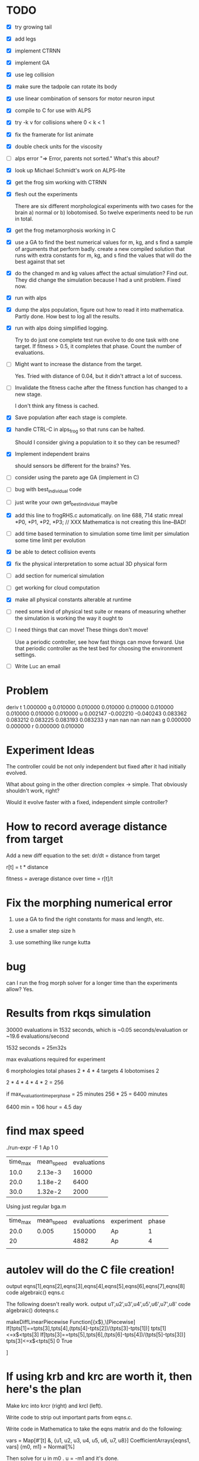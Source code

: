 
* TODO
 - [X] try growing tail
 - [X] add legs
 - [X] implement CTRNN
 - [X] implement GA
 - [X] use leg collision
 - [X] make sure the tadpole can rotate its body
 - [X] use linear combination of sensors for motor neuron input
 - [X] compile to C for use with ALPS
 - [X] try -k v for collisions where 0 < k < 1
 - [X] fix the framerate for list animate
 - [X] double check units for the viscosity
 - [ ] alps error
       "=> Error, parents not sorted."  What's this about?
 - [X] look up Michael Schmidt's work on ALPS-lite
 - [X] get the frog sim working with CTRNN
 - [X] flesh out the experiments 

       There are six different morphological experiments with two
       cases for the brain a) normal or b) lobotomised.  So twelve
       experiments need to be run in total.  
 - [X] get the frog metamorphosis working in C 
 - [X] use a GA to find the best numerical values for m, kg, and s
       find a sample of arguments that perform badly.  
       create a new compiled solution that runs with extra constants for m, kg, and s
       find the values that will do the best against that set
 - [X] do the changed m and kg values affect the actual simulation?  Find out. 
       They did change the simulation because I had a unit problem.  Fixed now.
 - [X] run with alps
 - [X] dump the alps population, figure out how to read it into mathematica.
       Partly done.  How best to log all the results.
 - [X] run with alps doing simplified logging.

       Try to do just one complete test run evolve to do one task with
       one target.  If fitness > 0.5, it completes that phase.  Count
       the number of evaluations.  

 - [ ] Might want to increase the distance from the target.

       Yes. Tried with distance of 0.04, but it didn't attract a lot of success.

 - [-] Invalidate the fitness cache after the fitness function has
       changed to a new stage.

       I don't think any fitness is cached.  

 - [X] Save population after each stage is complete.

 - [X] handle CTRL-C in alps_frog so that runs can be halted.  

       Should I consider giving a population to it so they can be resumed?
       

 - [X] Implement independent brains
       
       should sensors be different for the brains?  Yes.
       
 - [ ] consider using the pareto age GA (implement in C)
 - [ ] bug with best_individual code
 - [ ] just write your own get_best_individual maybe

 - [X] add this line to frogRHS.c automatically.
  on line 688, 714
  static mreal *P0, *P1, *P2, *P3; // XXX Mathematica is not creating this line--BAD!
 - [ ] add time based termination to simulation
       some time limit per simulation
       some time limit per evolution
 - [X] be able to detect collision events
 - [X] fix the physical interpretation to some actual 3D physical form
 - [ ] add section for numerical simulation
 - [ ] get working for cloud computation
 - [X] make all physical constants alterable at runtime
 - [ ] need some kind of physical test suite or means of measuring
       whether the simulation is working the way it ought to
 - [ ] I need things that can move!  These things don't move!

       Use a periodic controller, see how fast things can move forward.
       Use that periodic controller as the test bed for choosing the 
       environment settings.

 - [ ] Write Luc an email
* Problem
deriv 
  t 1.000000 
  q 0.010000 0.010000 0.010000 0.010000 
    0.010000 0.010000 0.010000 0.010000 
  u 0.002147 -0.002210 -0.040243 0.083362 
    0.083212 0.083225 0.083193 0.083233 
  y nan nan nan nan nan 
  g 0.000000 0.000000 
  r 0.000000 0.010000 
* Experiment Ideas
  The controller could be not only independent but fixed after it had
  initially evolved.  

  What about going in the other direction complex -> simple.  That
  obviously shouldn't work, right?

  Would it evolve faster with a fixed, independent simple controller?

* How to record average distance from target
  
  Add a new diff equation to the set:
  dr/dt = distance from target

  r[t] = t * distance

  fitness = average distance over time = r[t]/t

* Fix the morphing numerical error
  1. use a GA to find the right constants for mass and length, etc.

  2. use a smaller step size h

  3. use something like runge kutta

* bug
  can I run the frog morph solver for a longer time than the experiments allow? Yes.
* Results from rkqs simulation
  30000 evaluations in 1532 seconds, which is ~0.05 seconds/evaluation or
  ~19.6 evaluations/second

  1532 seconds = 25m32s
  
  max evaluations required for experiment

  6 morphologies
    total phases 2 * 4 * 4
  targets 4
  lobotomises 2

  2 * 4 * 4 * 4 * 2 = 256

  if max_evaluation_time_per_phase = 25 minutes
    256 * 25 = 6400 minutes

    6400 min = 106 hour = 4.5 day
* find max speed
  ./run-expr -F 1 Ap 1 0
  | time_max | mean_speed | evaluations |
  |     10.0 |    2.13e-3 |       16000 |
  |     20.0 |    1.18e-2 |        6400 |
  |     30.0 |    1.32e-2 |        2000 |

  Using just regular bga.m

  | time_max | mean_speed | evaluations | experiment | phase |
  |     20.0 |      0.005 |      150000 | Ap         |     1 |
  |       20 |            |        4882 | Ap         |     4 |
  |          |            |             |            |       |
* autolev will do the C file creation!
output eqns[1],eqns[2],eqns[3],eqns[4],eqns[5],eqns[6],eqns[7],eqns[8]
code algebraic() eqns.c


The following doesn't really work. 
output u1',u2',u3',u4',u5',u6',u7',u8'
code algebraic() doteqns.c

makeDiffLinearPiecewise
Function[{x$},\[Piecewise]	
If[tpts[1]==tpts[3],tpts[4],(tpts[4]-tpts[2])/(tpts[3]-tpts[1])]	tpts[1]<=x$<tpts[3]
If[tpts[3]==tpts[5],tpts[6],(tpts[6]-tpts[4])/(tpts[5]-tpts[3])]	tpts[3]<=x$<tpts[5]
0	True



]

* If using krb and krc are worth it, then here's the plan
  Make krc into krcr (right) and krcl (left).
  
  Write code to strip out important parts from eqns.c.

  Write code in Mathematica to take the eqns matrix and do the following:

vars = Map[#'[t] &, {u1, u2, u3, u4, u5, u6, u7, u8}]
CoefficientArrays[eqns1, vars]
{m0, m1} = Normal[%]

  Then solve for u in  m0 . u = -m1 and it's done.
* Write Luc
  Paper or data?
  data
* Perhaps the tasks should be that there is a current

yes.

* Results of running physicsGa with a periodic controller

  mean_speed 0.01 m/s for trials over period 1, 2, 4, 1
  
  These are some good values for the simulation.
{Tmax -> 1/1000, kTa -> -0.00423449, kTb -> -6.6176*10^-6, 
 kFa -> -0.0001, kFb -> -20., krb -> -0.392443, P -> 1}

{0.932722,0.974615,0.263539,0.229476,0.998992,0.376426,0.0251018}

{0.932722,1,0.0746009,0,1,0.376426,0}

{0.932722,1,0,0,1,0.364205,0}

{1,1,0.363013,0.105396,1,0.753401,0.079405}

{1,1,0.212535,0.105396,1,0.741468,0.0487105}

{1,0.969951,0.117928,0,0.899441,0.575204,0}

{1,0.969951,0.117928,0,1,0.482833,0}


{1,0.967328,0.0567434,0,1,0.303778,0}


{Tmax -> 0.000718821, kTa -> -0.00515681, kTb -> -0.0000740018, 
 kFa -> -0.00001, kFb -> -40., krb -> 0.483058, P -> 2.45023}

{1,0.967328,0.525969,0,1,0.824505,0}

{0.714155,0.949381,0.621323,0,1,0.647053,0.202168}

{0.714155,0.949381,0.737392,0,1,0.734799,0.282316}

- - - 

mean_speed 0.01

{Tmax -> 0.000833414, kTa -> -0.00471398, kTb -> -0.0000335441, 
 kFa -> -0.00001, kFb -> -100., krb -> -0.554415, P -> 1.9931}

{0.714155,0.949381,0.509428,0,0.898525,0.544746,0.186111}

{0.714155,0.949381,0.385095,0.00614009,1,0.222792,0.243066}

{0.730215,0.949381,0.385095,0.0100187,1,0.222792,0.172679}

{0.730215,0.953814,0.328728,0,1,0.222792,0.19862}

- - - 
mean_speed 0.01
{Tmax -> 0.000833414, kTa -> -0.00471398, kTb -> -0.0000335441, 
 kFa -> -0.001, kFb -> -100., krb -> -0.554415, P -> 1.9931}

mean_speed 0.01
{Tmax -> 0.000833414, kTa -> -0.00515681, kTb -> -0.0000335441, 
 kFa -> -0.001, kFb -> -100., krb -> -0.554415, P -> 1.90515}

Best period 1.93906 with a mean_time of 0.0145
* How to add new constants
** params.m
  - update constantsLayout
  - update constantsCount
    - add count
    - add begin
** export-c-code.m
  - update makeFrogMorphDiff[] call to makeDiffFuncWithConstants[]
** frog-ga.m
  - update argsForTarget[]
* How to add new variables
** export-c-code.m
   - update makeFrogMorphDiff[]
   - 
** params.m
** run-simulation.h
* Need a better fitness function for physics
  It should be stable for a range of values.  


{Tmax -> 0.00228531, kTa -> -0.0001, kTb -> -0.000010346, 
 kFa -> -0.444462, kFb -> -38.9811, krb -> 0.0774702}
- - -

{Tmax -> 0.000869623, kTa -> -0.0001, kTb -> -1.*10^-6, 
 kFa -> -0.691528, kFb -> -50.2169, krb -> -0.632065}

{{{4.43, -0.0001}, {10., 0.00606927}, {10., 
   0.000208243}}, {{4.43, -0.00396932}, {10., -0.00312771}, {10., \
-0.00124179}}}

- - -

{Tmax -> 0.00127648, kTa -> -0.0001, kTb -> -1.*10^-6, 
 kFa -> -0.60544, kFb -> -50.2169, krb -> -0.8982}

{{10.,0.00800062},{5.01,-0.0001},{3.24,-0.0001}}

{{10.,-0.00330318},{5.01,0.0049846},{3.24,0.00236741}}

Behaves a little funny.

- - -

{Tmax -> 0.00249832, kTa -> -0.0001, kTb -> -1.*10^-6, 
 kFa -> -0.665985, kFb -> -17.3329, krb -> -0.386061}

{{10.,0.0156169},{10.,0.00146063},{10.,0.00203503}}

{{10.,0.00237452},{10.,-0.00375585},{10.,0.00146965}}

Better, still swims funny.

- - -

{Tmax -> 0.00337913, kTa -> -0.000154239, kTb -> -1.*10^-6, 
 kFa -> -0.127913, kFb -> -16.439, krb -> 0.176239, kTc -> -1.*10^-6, 
 kFc -> -16.439, krc -> 0.176239}

{{10.,0.139975},{10.,0.0743021},{10.,0.137669}}

{{10.,0.00602134},{10.,0.00398244},{10.,0.00217949}}

LEFT OFF FINDING GOOD PHYSICS VALUES FOR Ap phase 4 then Ao phase 3

- - -

{{0.749726,0.999457,0.136982,0,0,0.874195},0.903152,{Tmax->0.000997478,kTa->-0.000154239,kTb->-0.0000145612,kFa->-0.001,kFb->-0.001,krb->0.748389,kTc->-0.0000145612,kFc->-0.001,krc->0.748389}}

{{0.882201,0.999457,0.,0,0.0191531,0.829804},0.81579,{Tmax->0.00337913,kTa->-0.000154239,kTb->-1.*10^-6,kFa->-0.001,kFb->-1.9163,krb->0.659609,kTc->-1.*10^-6,kFc->-1.9163,krc->0.659609}}

{{0.971721,1,0,0,0.0446519,0.224368},0.71122,{Tmax->0.00770698,kTa->-0.0001,kTb->-1.*10^-6,kFa->-0.001,kFb->-4.46615,krb->-0.551264,kTc->-1.*10^-6,kFc->-4.46615,krc->-0.551264}}

{{1,1,0.,0,0,0.224368},11.6021,{Tmax->1/100,kTa->-0.0001,kTb->-1.*10^-6,kFa->-0.001,kFb->-0.001,krb->-0.551264,kTc->-1.*10^-6,kFc->-0.001,krc->-0.551264}}

{{0.979025,1,0,0,0,0.730882},7.63113,{Tmax->0.00824326,kTa->-0.0001,kTb->-1.*10^-6,kFa->-0.001,kFb->-0.001,krb->0.461764,kTc->-1.*10^-6,kFc->-0.001,krc->0.461764}}

{{0.963496,1,0.0176214,0,0,0.883976},2.15366,{Tmax->0.0071447,kTa->-0.0001,kTb->-2.74452*10^-6,kFa->-0.001,kFb->-0.001,krb->0.767951,kTc->-2.74452*10^-6,kFc->-0.001,krc->0.767951}}

- - - 

run with Ap phase 4

{{0.449423,0.919931,0.0844202,0.473118,0.33322,0.718317},248191.,{Tmax->0.0000627611,kTa->-0.00809891,kTb->-9.3576*10^-6,kFa->-0.473645,kFb->-33.3226,krb->0.436633,kTc->-9.3576*10^-6,kFc->-33.3226,krc->0.436633}}

{{0.922689,1,0,0.793437,0.0863317,1},1230.15,{Tmax->0.00490633,kTa->-0.0001,kTb->-1.*10^-6,kFa->-0.793643,kFb->-8.63409,krb->1,kTc->-1.*10^-6,kFc->-8.63409,krc->1}}

{{1,1,0,0.660564,0.0511289,0.610572},2934.25,{Tmax->1/100,kTa->-0.0001,kTb->-1.*10^-6,kFa->-0.660904,kFb->-5.11383,krb->0.221145,kTc->-1.*10^-6,kFc->-5.11383,krc->0.221145}}

{{0.947365,1,0,1,0.0863317,0.821221},20627.,{Tmax->0.00615828,kTa->-0.0001,kTb->-1.*10^-6,kFa->-1.,kFb->-8.63409,krb->0.642442,kTc->-1.*10^-6,kFc->-8.63409,krc->0.642442}}

{{0.947365,1,0,0.915551,0.0863317,0.86733},2159.28,{Tmax->0.00615828,kTa->-0.0001,kTb->-1.*10^-6,kFa->-0.915636,kFb->-8.63409,krb->0.734661,kTc->-1.*10^-6,kFc->-8.63409,krc->0.734661}}

{{0.947365,1,0.00262388,0.806027,0.0923047,0.711503},2934.86,{Tmax->0.00615828,kTa->-0.0001,kTb->-1.25976*10^-6,kFa->-0.806221,kFb->-9.23137,krb->0.423007,kTc->-1.25976*10^-6,kFc->-9.23137,krc->0.423007}}

{{0.948169,0.999764,0.0303776,0.646303,0.0436288,0.335086},442.635,{Tmax->0.00620405,kTa->-0.000123625,kTb->-4.00738*10^-6,kFa->-0.646657,kFb->-4.36384,krb->-0.329827,kTc->-4.00738*10^-6,kFc->-4.36384,krc->-0.329827}}

{{0.946698,1,0.0154731,1,0.0798021,1},2366.77,{Tmax->0.00612056,kTa->-0.0001,kTb->-2.53184*10^-6,kFa->-1.,kFb->-7.98113,krb->1,kTc->-2.53184*10^-6,kFc->-7.98113,krc->1}}

{{0.948169,1,0.00874196,0.691793,0.0759771,0.565834},8755.42,{Tmax->0.00620405,kTa->-0.0001,kTb->-1.86545*10^-6,kFa->-0.692101,kFb->-7.59863,krb->0.131668,kTc->-1.86545*10^-6,kFc->-7.59863,krc->0.131668}}

{{0.948169,1,0.00874196,0.833269,0.0759771,0.512605},11775.6,{Tmax->0.00620405,kTa->-0.0001,kTb->-1.86545*10^-6,kFa->-0.833436,kFb->-7.59863,krb->0.0252105,kTc->-1.86545*10^-6,kFc->-7.59863,krc->0.0252105}}

{{0.950743,1,0.00874196,0.868175,0.071089,0.196142},8734.96,{Tmax->0.00635292,kTa->-0.0001,kTb->-1.86545*10^-6,kFa->-0.868307,kFb->-7.10983,krb->-0.607717,kTc->-1.86545*10^-6,kFc->-7.10983,krc->-0.607717}}

{{0.950743,1,0.00523872,0.77834,0.0759771,0.105938},5463.37,{Tmax->0.00635292,kTa->-0.0001,kTb->-1.51863*10^-6,kFa->-0.778562,kFb->-7.59863,krb->-0.788124,kTc->-1.51863*10^-6,kFc->-7.59863,krc->-0.788124}}

{{0.955899,1,0,0.811148,0.0759771,0.269183},3936.3,{Tmax->0.00666188,kTa->-0.0001,kTb->-1.*10^-6,kFa->-0.811337,kFb->-7.59863,krb->-0.461634,kTc->-1.*10^-6,kFc->-7.59863,krc->-0.461634}}

{{0.955899,1,0.00429091,0.893891,0.0759771,0},7563.55,{Tmax->0.00666188,kTa->-0.0001,kTb->-1.4248*10^-6,kFa->-0.893997,kFb->-7.59863,krb->-1,kTc->-1.4248*10^-6,kFc->-7.59863,krc->-1}}

{{0.955452,1,0.00429091,1,0.0759771,0},12135.,{Tmax->0.00663449,kTa->-0.0001,kTb->-1.4248*10^-6,kFa->-1.,kFb->-7.59863,krb->-1,kTc->-1.4248*10^-6,kFc->-7.59863,krc->-1}}

{{0.908327,1,0,1,0.112237,0},686.534,{Tmax->0.0042984,kTa->-0.0001,kTb->-1.*10^-6,kFa->-1.,kFb->-11.2246,krb->-1,kTc->-1.*10^-6,kFc->-11.2246,krc->-1}}

{{0.908327,1,0,0.875147,0.112237,0},2713.19,{Tmax->0.0042984,kTa->-0.0001,kTb->-1.*10^-6,kFa->-0.875272,kFb->-11.2246,krb->-1,kTc->-1.*10^-6,kFc->-11.2246,krc->-1}}

{{0.913994,1,0,0.98806,0.112237,0.144071},2310.39,{Tmax->0.00452871,kTa->-0.0001,kTb->-1.*10^-6,kFa->-0.988071,kFb->-11.2246,krb->-0.711859,kTc->-1.*10^-6,kFc->-11.2246,krc->-0.711859}}

{{0.793013,1,0.0301599,0.907158,0.243675,0.484067},1542.77,{Tmax->0.00148611,kTa->-0.0001,kTb->-3.98583*10^-6,kFa->-0.907251,kFb->-24.3683,krb->-0.0318652,kTc->-3.98583*10^-6,kFc->-24.3683,krc->-0.0318652}}

{{0.937264,1,0,0.927864,0.0656443,0.324767},1245.2,{Tmax->0.00561119,kTa->-0.0001,kTb->-1.*10^-6,kFa->-0.927936,kFb->-6.56536,krb->-0.350467,kTc->-1.*10^-6,kFc->-6.56536,krc->-0.350467}}

{{0.937264,1,0,0.285986,0.0953091,0.817567},2001.45,{Tmax->0.00561119,kTa->-0.0001,kTb->-1.*10^-6,kFa->-0.2867,kFb->-9.53181,krb->0.635134,kTc->-1.*10^-6,kFc->-9.53181,krc->0.635134}}

{{0.937264,1,0,0.538245,0.0960237,0.189535},2692.2,{Tmax->0.00561119,kTa->-0.0001,kTb->-1.*10^-6,kFa->-0.538707,kFb->-9.60327,krb->-0.620929,kTc->-1.*10^-6,kFc->-9.60327,krc->-0.620929}}

{{0.938707,1,0,0.538245,0.0778052,0.518412},4181.15,{Tmax->0.00568626,kTa->-0.0001,kTb->-1.*10^-6,kFa->-0.538707,kFb->-7.78144,krb->0.0368245,kTc->-1.*10^-6,kFc->-7.78144,krc->0.0368245}}

{{0.923124,1,0.0140813,0.466412,0.0896829,0.524435},1999.46,{Tmax->0.00492603,kTa->-0.0001,kTb->-2.39405*10^-6,kFa->-0.466946,kFb->-8.9692,krb->0.0488703,kTc->-2.39405*10^-6,kFc->-8.9692,krc->0.0488703}}

{{0.931792,1,0.0140813,0.667423,0.0896829,0.861542},643.292,{Tmax->0.0053354,kTa->-0.0001,kTb->-2.39405*10^-6,kFa->-0.667756,kFb->-8.9692,krb->0.723084,kTc->-2.39405*10^-6,kFc->-8.9692,krc->0.723084}}

{{1,1,0.0140813,0.76206,0.0103946,0.101353},5399.89,{Tmax->1/100,kTa->-0.0001,kTb->-2.39405*10^-6,kFa->-0.762298,kFb->-1.04045,krb->-0.797293,kTc->-2.39405*10^-6,kFc->-1.04045,krc->-0.797293}}

{{1,1,0,0.59919,0.0261395,0.939777},1800.59,{Tmax->1/100,kTa->-0.0001,kTb->-1.*10^-6,kFa->-0.59959,kFb->-2.61492,krb->0.879553,kTc->-1.*10^-6,kFc->-2.61492,krc->0.879553}}

{{0.966669,1,0,0.645704,0.0762052,0.231538},1727.88,{Tmax->0.00735656,kTa->-0.0001,kTb->-1.*10^-6,kFa->-0.646058,kFb->-7.62144,krb->-0.536924,kTc->-1.*10^-6,kFc->-7.62144,krc->-0.536924}}

{{0.990874,1,0,0.474572,0.0538293,0.594599},3568.42,{Tmax->0.00919382,kTa->-0.0001,kTb->-1.*10^-6,kFa->-0.475098,kFb->-5.38387,krb->0.189197,kTc->-1.*10^-6,kFc->-5.38387,krc->0.189197}}

{{0.990874,1,0,0.641128,0.0538293,0},10264.3,{Tmax->0.00919382,kTa->-0.0001,kTb->-1.*10^-6,kFa->-0.641487,kFb->-5.38387,krb->-1,kTc->-1.*10^-6,kFc->-5.38387,krc->-1}}

{{0.874771,1,0,0.4263,0.0237235,0.0665124},2541.39,{Tmax->0.00315561,kTa->-0.0001,kTb->-1.*10^-6,kFa->-0.426873,kFb->-2.37333,krb->-0.866975,kTc->-1.*10^-6,kFc->-2.37333,krc->-0.866975}}

{{0.902264,1,0,0.338467,0.150155,0.513802},8.28845*10^186,{Tmax->0.00406494,kTa->-0.0001,kTb->-1.*10^-6,kFa->-0.339128,kFb->-15.0163,krb->0.0276048,kTc->-1.*10^-6,kFc->-15.0163,krc->0.0276048}}

{{1,1,0.0154449,0.0421899,0,0.896776},21975.8,{Tmax->1/100,kTa->-0.0001,kTb->-2.52905*10^-6,kFa->-0.0431477,kFb->-0.001,krb->0.793552,kTc->-2.52905*10^-6,kFc->-0.001,krc->0.793552}}

{{0.902862,1,0.0440266,0,0,1},94004.6,{Tmax->0.0040874,kTa->-0.0001,kTb->-5.35863*10^-6,kFa->-0.001,kFb->-0.001,krb->1,kTc->-5.35863*10^-6,kFc->-0.001,krc->1}}

{{0.99917,1,0.0171858,0,0,0},21577.6,{Tmax->0.00992388,kTa->-0.0001,kTb->-2.70139*10^-6,kFa->-0.001,kFb->-0.001,krb->-1,kTc->-2.70139*10^-6,kFc->-0.001,krc->-1}}

{{0.896083,1,0.0363937,0.00969349,0,0.1542},1630.82,{Tmax->0.00384,kTa->-0.0001,kTb->-4.60298*10^-6,kFa->-0.0106838,kFb->-0.001,krb->-0.691601,kTc->-4.60298*10^-6,kFc->-0.001,krc->-0.691601}}

{{0.989095,1,0.00359505,0,0,0.532602},39956.4,{Tmax->0.00904441,kTa->-0.0001,kTb->-1.35591*10^-6,kFa->-0.001,kFb->-0.001,krb->0.0652033,kTc->-1.35591*10^-6,kFc->-0.001,krc->0.0652033}}

{{0.989095,1,0.0283452,0,0,0.137795},18025.3,{Tmax->0.00904441,kTa->-0.0001,kTb->-3.80618*10^-6,kFa->-0.001,kFb->-0.001,krb->-0.724409,kTc->-3.80618*10^-6,kFc->-0.001,krc->-0.724409}}

{{0.910457,1,0.0456945,0,0,0.585618},166590.,{Tmax->0.00438356,kTa->-0.0001,kTb->-5.52376*10^-6,kFa->-0.001,kFb->-0.001,krb->0.171237,kTc->-5.52376*10^-6,kFc->-0.001,krc->0.171237}}

{{0.964392,1,0.0527883,0,0,0.154611},80171.5,{Tmax->0.00720389,kTa->-0.0001,kTb->-6.22604*10^-6,kFa->-0.001,kFb->-0.001,krb->-0.690778,kTc->-6.22604*10^-6,kFc->-0.001,krc->-0.690778}}

{{1,1,0.0162735,0,0,0.979925},56858.2,{Tmax->1/100,kTa->-0.0001,kTb->-2.61108*10^-6,kFa->-0.001,kFb->-0.001,krb->0.95985,kTc->-2.61108*10^-6,kFc->-0.001,krc->0.95985}}

- - -

Not bad:
{0.966669,1,0,0.645704,0.0762052,0.231538}


- - - 

Looks good for Ap, 4

In[32]:= physicsGeneToRules[20]

Out[32]= {Tmax -> 0.00179702, kTa -> -0.0001, kTb -> -5.79837*10^-6, 
 kFa -> -0.568908, kFb -> -9.14654, krb -> -0.367788, 
 kTc -> -5.79837*10^-6, kFc -> -9.14654, krc -> -0.367788}

In[35]:= genes[[20]]

Out[35]= {0.813638, 1, 0.0484684, 0.568476, 0.0914563, 0.316106}

- - - 

Looks so so for Ap, 1

{Tmax->1/100,kTa->-0.0001,kTb->-5.24068*10^-6,kFa->-0.001,kFb->-0.001,krb->-0.305359,kTc->-5.24068*10^-6,kFc->-0.001,krc->-0.305359}

{1,1,0.0428352,0,0,0.347321}

{{{10.,0.239127,66.3896},
{10.,0.00443041,1.59175}},{{10.,0.232681,68.8254},{10.,0.00443041,1.59175}},
{{0.04,-0.0001,-0.0001},{0.04,0.00550653,4.49608}},{{10.,0.23496,68.6017},
{10.,0.00417637,2.48587}},{{0.04,-0.0001,-0.0001},{0.04,0.0104845,4.1964}},{{10.,0.229374,69.3391},{10.,0.0146378,0.703453}},{{0.07,-0.0001,-0.0001},{0.07,0.00685154,4.51477}},
{{10.,0.22497,68.9413},{10.,0.00917901,1.58644}},
{{0.04,-0.0001,-0.0001},{0.04,0.00929578,4.12972}},
{{10.,0.290785,69.1101},{10.,0.0120847,2.12298}}}

- - -

Bo, 3

{{0.393114,0.79338,0.584896,0.0715843,0.412925,0.798408},1.47897*10^7,{Tmax->0.0000373644,kTa->-0.0207413,kTb->-0.0000589047,kFa->-0.0725127,kFb->-41.2931,krb->0.596815,kTc->-0.0000589047,kFc->-41.2931,krc->0.596815}}

{{0.570101,1,0.621373,0.964465,0.486417,0.803591},37.5186,{Tmax->0.000190724,kTa->-0.0001,kTb->-0.000062516,kFa->-0.9645,kFb->-48.6423,krb->0.607182,kTc->-0.000062516,kFc->-48.6423,krc->0.607182}}

{{0.518086,0.977717,0.619515,1,0.703179,0.812793},7.48747*10^6,{Tmax->0.000118126,kTa->-0.00232611,kTb->-0.000062332,kFa->-1.,kFb->-70.3182,krb->0.625585,kTc->-0.000062332,kFc->-70.3182,krc->0.625585}}

{{0.597107,0.989763,0.474453,0.924291,0.703179,0.304487},2.82863*10^7,{Tmax->0.000244584,kTa->-0.00112268,kTb->-0.0000479709,kFa->-0.924367,kFb->-70.3182,krb->-0.391027,kTc->-0.0000479709,kFc->-70.3182,krc->-0.391027}}

{{0.574215,1,0.279551,0.924291,0.703179,1},5.14301*10^7,{Tmax->0.000198089,kTa->-0.0001,kTb->-0.0000286755,kFa->-0.924367,kFb->-70.3182,krb->1,kTc->-0.0000286755,kFc->-70.3182,krc->1}}

{{0.674303,1,0.00106523,1,0.523402,0.14825},228.737,{Tmax->0.000497982,kTa->-0.0001,kTb->-1.10546*10^-6,kFa->-1.,kFb->-52.3407,krb->-0.7035,kTc->-1.10546*10^-6,kFc->-52.3407,krc->-0.7035}}

{{0.696031,1,0,1,0.670667,0.352966},2.67236*10^8,{Tmax->0.00060831,kTa->-0.0001,kTb->-1.*10^-6,kFa->-1.,kFb->-67.067,krb->-0.294067,kTc->-1.*10^-6,kFc->-67.067,krc->-0.294067}}

{{0.674906,1,0.0206495,0.80304,0.670667,0.169507},2.15019*10^8,{Tmax->0.000500753,kTa->-0.0001,kTb->-3.0443*10^-6,kFa->-0.803237,kFb->-67.067,krb->-0.660985,kTc->-3.0443*10^-6,kFc->-67.067,krc->-0.660985}}

{{0.627829,1,0.177,1,0.919237,0.543696},3.26276*10^7,{Tmax->0.000324574,kTa->-0.0001,kTb->-0.000018523,kFa->-1.,kFb->-91.9237,krb->0.0873923,kTc->-0.000018523,kFc->-91.9237,krc->0.0873923}}

{{0.740798,1,0,0.754379,0.466785,0.805641},408.592,{Tmax->0.000918739,kTa->-0.0001,kTb->-1.*10^-6,kFa->-0.754624,kFb->-46.679,krb->0.611281,kTc->-1.*10^-6,kFc->-46.679,krc->0.611281}}

not a bad one, works on 

{Tmax->0.000500753,kTa->-0.0001,kTb->-0.0000171353,kFa->-1.,kFb->-63.5601,krb->0.269987,kTc->-0.0000171353,kFc->-63.5601,krc->0.269987}

- - -

Simulation is working.  Let's see if it keeps it up.  CHECK RESULTS TOMORROW!

The results are in.  Ran with

#define TIME_MAX         20.0
#define TARGET_DISTANCE  (0.04 * METERS)


- - - 

Not working:
/Applications/Mathematica.app/SystemFiles/Links/MathLink/DeveloperKit/CompilerAdditions/mprep
run-simulation.h -o run-simulation-mlinktm.c

cc -g -I../include -Wall -Werror -I/opt/local/include -DRK4 -I
/Applications/Mathematica.app/SystemFiles/Links/MathLink/DeveloperKit/CompilerAdditions
-c -o run-simulation-mlinktm.o run-simulation-mlinktm.c


Working:

/Applications/Mathematica.app/SystemFiles/Links/MathLink/DeveloperKit/CompilerAdditions/mprep
run-simulation-mlink.tm -o run-simulation-mlinktm.c

cc -g -I../include -Wall -Werror -I/opt/local/include -DRK4 -I
/Applications/Mathematica.app/SystemFiles/Links/MathLink/DeveloperKit/CompilerAdditions
-c -o run-simulation-mlinktm.o run-simulation-mlinktm.c

Looks exactly the same.

* Amazon EC2 instance
  ssh -i scelis.pem ec2-user@ec2-75-101-238-63.compute-1.amazonaws.com

